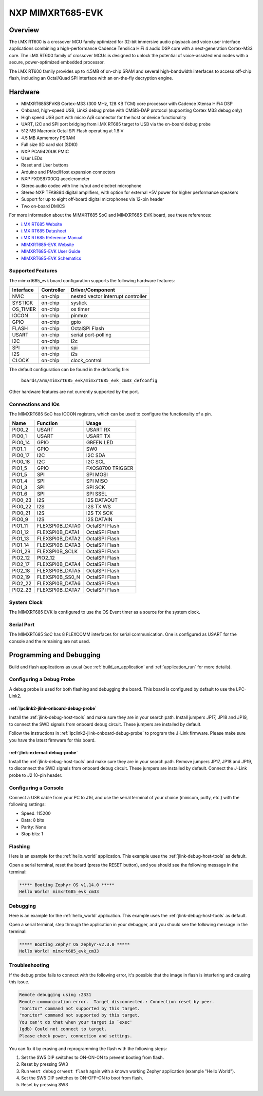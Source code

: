 .. _mimxrt685_evk:

NXP MIMXRT685-EVK
##################

Overview
********

The i.MX RT600 is a crossover MCU family optimized for 32-bit immersive audio
playback and voice user interface applications combining a high-performance
Cadence Tensilica HiFi 4 audio DSP core with a next-generation Cortex-M33
core. The i.MX RT600 family of crossover MCUs is designed to unlock the
potential of voice-assisted end nodes with a secure, power-optimized embedded
processor.

The i.MX RT600 family provides up to 4.5MB of on-chip SRAM and several
high-bandwidth interfaces to access off-chip flash, including an Octal/Quad SPI
interface with an on-the-fly decryption engine.

.. image:: ./mimxrt685_evk.jpg
   :width: 720px
   :align: center
   :alt: MIMXRT685-EVK

Hardware
********

- MIMXRT685SFVKB Cortex-M33 (300 MHz, 128 KB TCM) core processor with Cadence Xtensa HiFi4 DSP
- Onboard, high-speed USB, Link2 debug probe with CMSIS-DAP protocol (supporting Cortex M33 debug only)
- High speed USB port with micro A/B connector for the host or device functionality
- UART, I2C and SPI port bridging from i.MX RT685 target to USB via the on-board debug probe
- 512 MB Macronix Octal SPI Flash operating at 1.8 V
- 4.5 MB Apmemory PSRAM
- Full size SD card slot (SDIO)
- NXP PCA9420UK PMIC
- User LEDs
- Reset and User buttons
- Arduino and PMod/Host expansion connectors
- NXP FXOS8700CQ accelerometer
- Stereo audio codec with line in/out and electret microphone
- Stereo NXP TFA9894 digital amplifiers, with option for external +5V power for higher performance speakers
- Support for up to eight off-board digital microphones via 12-pin header
- Two on-board DMICS

For more information about the MIMXRT685 SoC and MIMXRT685-EVK board, see
these references:

- `i.MX RT685 Website`_
- `i.MX RT685 Datasheet`_
- `i.MX RT685 Reference Manual`_
- `MIMXRT685-EVK Website`_
- `MIMXRT685-EVK User Guide`_
- `MIMXRT685-EVK Schematics`_

Supported Features
==================

The mimxrt685_evk board configuration supports the following hardware
features:

+-----------+------------+-------------------------------------+
| Interface | Controller | Driver/Component                    |
+===========+============+=====================================+
| NVIC      | on-chip    | nested vector interrupt controller  |
+-----------+------------+-------------------------------------+
| SYSTICK   | on-chip    | systick                             |
+-----------+------------+-------------------------------------+
| OS_TIMER  | on-chip    | os timer                            |
+-----------+------------+-------------------------------------+
| IOCON     | on-chip    | pinmux                              |
+-----------+------------+-------------------------------------+
| GPIO      | on-chip    | gpio                                |
+-----------+------------+-------------------------------------+
| FLASH     | on-chip    | OctalSPI Flash                      |
+-----------+------------+-------------------------------------+
| USART     | on-chip    | serial port-polling                 |
+-----------+------------+-------------------------------------+
| I2C       | on-chip    | i2c                                 |
+-----------+------------+-------------------------------------+
| SPI       | on-chip    | spi                                 |
+-----------+------------+-------------------------------------+
| I2S       | on-chip    | i2s                                 |
+-----------+------------+-------------------------------------+
| CLOCK     | on-chip    | clock_control                       |
+-----------+------------+-------------------------------------+

The default configuration can be found in the defconfig file:

	``boards/arm/mimxrt685_evk/mimxrt685_evk_cm33_defconfig``

Other hardware features are not currently supported by the port.

Connections and IOs
===================

The MIMXRT685 SoC has IOCON registers, which can be used to configure the
functionality of a pin.

+---------+-----------------+----------------------------+
| Name    | Function        | Usage                      |
+=========+=================+============================+
| PIO0_2  | USART           | USART RX                   |
+---------+-----------------+----------------------------+
| PIO0_1  | USART           | USART TX                   |
+---------+-----------------+----------------------------+
| PIO0_14 | GPIO            | GREEN LED                  |
+---------+-----------------+----------------------------+
| PIO1_1  | GPIO            | SW0                        |
+---------+-----------------+----------------------------+
| PIO0_17 | I2C             | I2C SDA                    |
+---------+-----------------+----------------------------+
| PIO0_18 | I2C             | I2C SCL                    |
+---------+-----------------+----------------------------+
| PIO1_5  | GPIO            | FXOS8700 TRIGGER           |
+---------+-----------------+----------------------------+
| PIO1_5  | SPI             | SPI MOSI                   |
+---------+-----------------+----------------------------+
| PIO1_4  | SPI             | SPI MISO                   |
+---------+-----------------+----------------------------+
| PIO1_3  | SPI             | SPI SCK                    |
+---------+-----------------+----------------------------+
| PIO1_6  | SPI             | SPI SSEL                   |
+---------+-----------------+----------------------------+
| PIO0_23 | I2S             | I2S DATAOUT                |
+---------+-----------------+----------------------------+
| PIO0_22 | I2S             | I2S TX WS                  |
+---------+-----------------+----------------------------+
| PIO0_21 | I2S             | I2S TX SCK                 |
+---------+-----------------+----------------------------+
| PIO0_9  | I2S             | I2S DATAIN                 |
+---------+-----------------+----------------------------+
| PIO1_11 | FLEXSPI0B_DATA0 | OctalSPI Flash             |
+---------+-----------------+----------------------------+
| PIO1_12 | FLEXSPI0B_DATA1 | OctalSPI Flash             |
+---------+-----------------+----------------------------+
| PIO1_13 | FLEXSPI0B_DATA2 | OctalSPI Flash             |
+---------+-----------------+----------------------------+
| PIO1_14 | FLEXSPI0B_DATA3 | OctalSPI Flash             |
+---------+-----------------+----------------------------+
| PIO1_29 | FLEXSPI0B_SCLK  | OctalSPI Flash             |
+---------+-----------------+----------------------------+
| PIO2_12 | PIO2_12         | OctalSPI Flash             |
+---------+-----------------+----------------------------+
| PIO2_17 | FLEXSPI0B_DATA4 | OctalSPI Flash             |
+---------+-----------------+----------------------------+
| PIO2_18 | FLEXSPI0B_DATA5 | OctalSPI Flash             |
+---------+-----------------+----------------------------+
| PIO2_19 | FLEXSPI0B_SS0_N | OctalSPI Flash             |
+---------+-----------------+----------------------------+
| PIO2_22 | FLEXSPI0B_DATA6 | OctalSPI Flash             |
+---------+-----------------+----------------------------+
| PIO2_23 | FLEXSPI0B_DATA7 | OctalSPI Flash             |
+---------+-----------------+----------------------------+

System Clock
============

The MIMXRT685 EVK is configured to use the OS Event timer
as a source for the system clock.

Serial Port
===========

The MIMXRT685 SoC has 8 FLEXCOMM interfaces for serial communication. One is
configured as USART for the console and the remaining are not used.

Programming and Debugging
*************************

Build and flash applications as usual (see :ref:`build_an_application` and
:ref:`application_run` for more details).

Configuring a Debug Probe
=========================

A debug probe is used for both flashing and debugging the board. This board is
configured by default to use the LPC-Link2.

:ref:`lpclink2-jlink-onboard-debug-probe`
-----------------------------------------

Install the :ref:`jlink-debug-host-tools` and make sure they are in your search
path. Install jumpers JP17, JP18 and JP19, to connect the SWD signals from onboard
debug circuit.  These jumpers are installed by default.

Follow the instructions in :ref:`lpclink2-jlink-onboard-debug-probe` to program
the J-Link firmware. Please make sure you have the latest firmware for this
board.

:ref:`jlink-external-debug-probe`
-----------------------------------------

Install the :ref:`jlink-debug-host-tools` and make sure they are in your search
path. Remove jumpers JP17, JP18 and JP19, to disconnect the SWD signals from onboard
debug circuit.  These jumpers are installed by default. Connect the J-Link probe
to J2 10-pin header.

Configuring a Console
=====================

Connect a USB cable from your PC to J16, and use the serial terminal of your choice
(minicom, putty, etc.) with the following settings:

- Speed: 115200
- Data: 8 bits
- Parity: None
- Stop bits: 1

Flashing
========

Here is an example for the :ref:`hello_world` application. This example uses the
:ref:`jlink-debug-host-tools` as default.

.. zephyr-app-commands::
   :zephyr-app: samples/hello_world
   :board: mimxrt685_evk_cm33
   :goals: flash

Open a serial terminal, reset the board (press the RESET button), and you should
see the following message in the terminal:

.. code-block:: console

   ***** Booting Zephyr OS v1.14.0 *****
   Hello World! mimxrt685_evk_cm33

Debugging
=========

Here is an example for the :ref:`hello_world` application. This example uses the
:ref:`jlink-debug-host-tools` as default.

.. zephyr-app-commands::
   :zephyr-app: samples/hello_world
   :board: mimxrt685_evk_cm33
   :goals: debug

Open a serial terminal, step through the application in your debugger, and you
should see the following message in the terminal:

.. code-block:: console

   ***** Booting Zephyr OS zephyr-v2.3.0 *****
   Hello World! mimxrt685_evk_cm33

Troubleshooting
===============

If the debug probe fails to connect with the following error, it's possible
that the image in flash is interfering and causing this issue.

.. code-block:: console

   Remote debugging using :2331
   Remote communication error.  Target disconnected.: Connection reset by peer.
   "monitor" command not supported by this target.
   "monitor" command not supported by this target.
   You can't do that when your target is `exec'
   (gdb) Could not connect to target.
   Please check power, connection and settings.

You can fix it by erasing and reprogramming the flash with the following
steps:

#. Set the SW5 DIP switches to ON-ON-ON to prevent booting from flash.

#. Reset by pressing SW3

#. Run ``west debug`` or ``west flash`` again with a known working Zephyr
   application (example "Hello World").

#. Set the SW5 DIP switches to ON-OFF-ON to boot from flash.

#. Reset by pressing SW3

.. _MIMXRT685-EVK Website:
   https://www.nxp.com/design/development-boards/i-mx-evaluation-and-development-boards/i-mx-rt600-evaluation-kit:MIMXRT685-EVK

.. _MIMXRT685-EVK User Guide:
   https://www.nxp.com/webapp/Download?colCode=UM11159

.. _MIMXRT685-EVK Schematics:
   https://www.nxp.com/downloads/en/design-support/RT685-DESIGNFILES.zip

.. _i.MX RT685 Website:
   https://www.nxp.com/products/processors-and-microcontrollers/arm-microcontrollers/i-mx-rt-crossover-mcus/i-mx-rt600-crossover-mcu-with-arm-cortex-m33-and-dsp-cores:i.MX-RT600

.. _i.MX RT685 Datasheet:
   https://www.nxp.com/docs/en/data-sheet/DS-RT600.pdf

.. _i.MX RT685 Reference Manual:
   https://www.nxp.com/webapp/Download?colCode=UM11147
